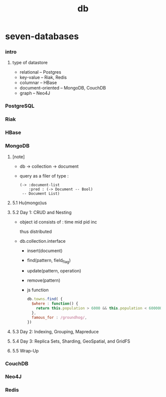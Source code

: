 #+title: db

* seven-databases

*** intro

***** type of datastore

      - relational -- Postgres
      - key-value -- Riak, Redis
      - columnar -- HBase
      - document-oriented -- MongoDB, CouchDB
      - graph -- Neo4J

*** PostgreSQL

*** Riak

*** HBase

*** MongoDB

***** [note]

      - db -> collection -> document

      - query as a filer of type :
        #+begin_src jojo
        (-> :document-list
            :pred : (-> Document -- Bool)
         -- Document List)
        #+end_src

***** 5.1 Hu(mongo)us

***** 5.2 Day 1: CRUD and Nesting

      - object id consists of :
        time mid pid inc

        thus distributed

      - db.collection.interface
        - insert(document)
        - find(pattern, field_flag)
        - update(pattern, operation)
        - remove(pattern)

        - js function

          #+begin_src js
          db.towns.find( {
            $where : function() {
              return this.population > 6000 && this.population < 600000;
            },
            famous_for : /groundhog/,
          })
          #+end_src

***** 5.3 Day 2: Indexing, Grouping, Mapreduce

***** 5.4 Day 3: Replica Sets, Sharding, GeoSpatial, and GridFS

***** 5.5 Wrap-Up

*** CouchDB

*** Neo4J

*** Redis
